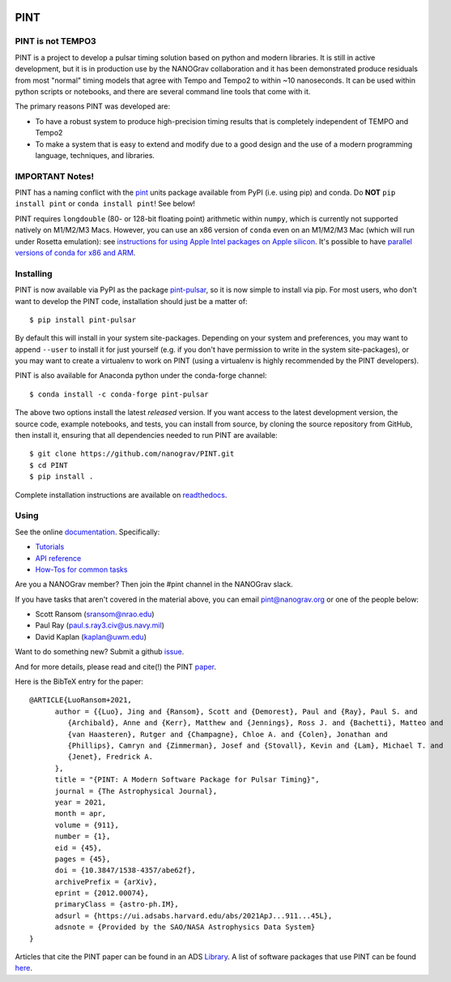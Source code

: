 .. image:: https://github.com/nanograv/PINT/blob/master/docs/logo/PINT_LOGO_128trans.png
   :alt: PINT Logo
   :align: right

PINT
====

.. image:: https://github.com/nanograv/pint/workflows/CI%20Tests/badge.svg
   :target: https://github.com/nanograv/pint/actions
   :alt: Actions Status

.. image:: https://codecov.io/gh/nanograv/PINT/branch/master/graph/badge.svg?token=xIOFqcKKrP
   :target: https://codecov.io/gh/nanograv/PINT
   :alt: Coverage
   
.. image:: https://readthedocs.org/projects/nanograv-pint/badge/?version=latest
   :target: https://nanograv-pint.readthedocs.io/en/latest/?badge=latest
   :alt: Documentation Status

.. image:: https://img.shields.io/badge/arXiv-2012.00074-red
   :target: https://arxiv.org/abs/2012.00074
   :alt: PINT Paper on arXiv

.. image:: https://img.shields.io/badge/ascl-1902.007-blue.svg?colorB=262255
   :target: https://www.ascl.net/1902.007
   :alt: PINT on ASCL

.. image:: https://img.shields.io/pypi/l/pint-pulsar
    :target: https://github.com/nanograv/PINT/blob/master/LICENSE.md
    :alt: License:BSD

.. image:: https://img.shields.io/badge/code_of_conduct-Contributor_Covenant-blue.svg
    :target: https://github.com/nanograv/PINT/blob/master/CODE_OF_CONDUCT.md
    :alt: Code of Conduct

PINT is not TEMPO3
------------------

PINT is a project to develop a pulsar timing solution based on
python and modern libraries. It is still in active development,
but it is in production use by the NANOGrav collaboration and
it has been demonstrated produce residuals from most "normal"
timing models that agree with Tempo and Tempo2 to within ~10
nanoseconds. It can be used within python scripts or notebooks,
and there are several command line tools that come with it.

The primary reasons PINT was developed are:

* To have a robust system to produce high-precision timing results that is
  completely independent of TEMPO and Tempo2

* To make a system that is easy to extend and modify due to a good design
  and the use of a modern programming language, techniques, and libraries.

IMPORTANT Notes!
----------------

PINT has a naming conflict with the `pint <https://pypi.org/project/Pint/>`_ units package available from PyPI (i.e. using pip) and conda.  
Do **NOT** ``pip install pint`` or ``conda install pint``!  See below!

PINT requires ``longdouble`` (80- or 128-bit floating point) arithmetic within ``numpy``, which is currently not supported natively on M1/M2/M3 Macs. 
However, you can use an x86 version of ``conda`` even on an M1/M2/M3 Mac (which will run under Rosetta emulation): 
see `instructions for using Apple Intel packages on Apple 
silicon <https://conda-forge.org/docs/user/tipsandtricks.html#installing-apple-intel-packages-on-apple-silicon>`_. 
It's possible to have `parallel versions of conda for x86 and 
ARM <https://towardsdatascience.com/python-conda-environments-for-both-arm64-and-x86-64-on-m1-apple-silicon-147b943ffa55>`_.


Installing
----------

.. image:: https://anaconda.org/conda-forge/pint-pulsar/badges/version.svg
   :target: https://anaconda.org/conda-forge/pint-pulsar
   :alt: Conda Version

.. image:: https://img.shields.io/pypi/v/pint-pulsar.svg
   :target: https://pypi.python.org/pypi/pint-pulsar
   :alt: PyPI

.. image:: https://img.shields.io/pypi/pyversions/pint-pulsar.svg
   :target: https://pypi.python.org/pypi/pint-pulsar
   :alt: PyVersions

PINT is now available via PyPI as the package `pint-pulsar <https://pypi.org/project/pint-pulsar>`_, so it is now simple to install via pip.
For most users, who don't want to develop the PINT code, installation should just be a matter of::

   $ pip install pint-pulsar

By default this will install in your system site-packages.  Depending on your system and preferences, you may want to append ``--user`` 
to install it for just yourself (e.g. if you don't have permission to write in the system site-packages), or you may want to create a 
virtualenv to work on PINT (using a virtualenv is highly recommended by the PINT developers).

PINT is also available for Anaconda python under the conda-forge channel::

    $ conda install -c conda-forge pint-pulsar

The above two options install the latest *released* version. If you want access to the latest development version, 
the source code, example notebooks, and tests, you can install from source, by 
cloning the source repository from GitHub, then install
it, ensuring that all dependencies needed to run PINT are available::

    $ git clone https://github.com/nanograv/PINT.git
    $ cd PINT
    $ pip install .

Complete installation instructions are available on `readthedocs <https://nanograv-pint.readthedocs.io/en/latest/installation.html>`_.


Using
-----

See the online documentation_. Specifically:

* `Tutorials <https://nanograv-pint.readthedocs.io/en/latest/tutorials.html>`_
* `API reference <https://nanograv-pint.readthedocs.io/en/latest/reference.html>`_
* `How-Tos for common tasks <https://github.com/nanograv/PINT/wiki/How-To>`_

Are you a NANOGrav member?  Then join the #pint channel in the NANOGrav slack.
  
If you have tasks that aren't covered in the material above, you can
email pint@nanograv.org or one of the people below:

* Scott Ransom (sransom@nrao.edu)
* Paul Ray (paul.s.ray3.civ@us.navy.mil)
* David Kaplan (kaplan@uwm.edu)  

Want to do something new? Submit a github `issue <https://github.com/nanograv/PINT/issues>`_.
  
.. _documentation:   http://nanograv-pint.readthedocs.io/en/latest/

And for more details, please read and cite(!) the PINT paper_.

.. _paper:   https://ui.adsabs.harvard.edu/abs/2021ApJ...911...45L/abstract

Here is the BibTeX entry for the paper::

   @ARTICLE{LuoRansom+2021,
         author = {{Luo}, Jing and {Ransom}, Scott and {Demorest}, Paul and {Ray}, Paul S. and
            {Archibald}, Anne and {Kerr}, Matthew and {Jennings}, Ross J. and {Bachetti}, Matteo and 
            {van Haasteren}, Rutger and {Champagne}, Chloe A. and {Colen}, Jonathan and 
            {Phillips}, Camryn and {Zimmerman}, Josef and {Stovall}, Kevin and {Lam}, Michael T. and 
            {Jenet}, Fredrick A.
         },
         title = "{PINT: A Modern Software Package for Pulsar Timing}",
         journal = {The Astrophysical Journal},
         year = 2021,
         month = apr,
         volume = {911},
         number = {1},
         eid = {45},
         pages = {45},
         doi = {10.3847/1538-4357/abe62f},
         archivePrefix = {arXiv},
         eprint = {2012.00074},
         primaryClass = {astro-ph.IM},
         adsurl = {https://ui.adsabs.harvard.edu/abs/2021ApJ...911...45L},
         adsnote = {Provided by the SAO/NASA Astrophysics Data System}
   }

Articles that cite the PINT paper can be found in an ADS `Library <https://ui.adsabs.harvard.edu/search/q=citations(bibcode%3A2021ApJ...911...45L)&sort=date%20desc%2C%20bibcode%20desc&p_=0>`_.
A list of software packages that use PINT can be found `here <https://nanograv-pint.readthedocs.io/en/latest/dependent-packages.html>`_.
